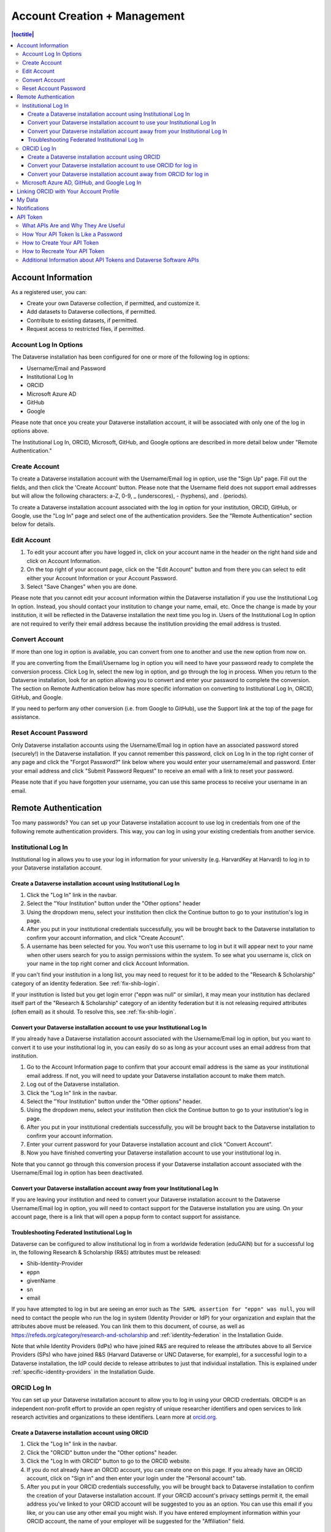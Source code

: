 Account Creation + Management
=============================

.. contents:: |toctitle|
	:local:

Account Information
-------------------

As a registered user, you can:

-  Create your own Dataverse collection, if permitted, and customize it.
-  Add datasets to Dataverse collections, if permitted.
-  Contribute to existing datasets, if permitted.
-  Request access to restricted files, if permitted.

Account Log In Options
~~~~~~~~~~~~~~~~~~~~~~

The Dataverse installation has been configured for one or more of the following log in options:

- Username/Email and Password
- Institutional Log In
- ORCID
- Microsoft Azure AD
- GitHub
- Google

Please note that once you create your Dataverse installation account, it will be associated with only one of the log in options above.

The Institutional Log In, ORCID, Microsoft, GitHub, and Google options are described in more detail below under "Remote Authentication."

Create Account
~~~~~~~~~~~~~~

To create a Dataverse installation account with the Username/Email log in option, use the "Sign Up" page. Fill out the fields, and then click the 'Create Account' button. Please note that the Username field does not support email addresses but will allow the following characters: a-Z, 0-9, _ (underscores), - (hyphens), and . (periods).

To create a Dataverse installation account associated with the log in option for your institution, ORCID, GitHub, or Google, use the "Log In" page and select one of the authentication providers. See the "Remote Authentication" section below for details.

Edit Account 
~~~~~~~~~~~~

#. To edit your account after you have logged in, click on your account name in the header on the right hand side and click on Account Information.
#. On the top right of your account page, click on the "Edit Account" button and from there you can select to edit either your Account Information or your Account Password.
#. Select "Save Changes" when you are done.

Please note that you cannot edit your account information within the Dataverse installation if you use the Institutional Log In option. Instead, you should contact your institution to change your name, email, etc. Once the change is made by your institution, it will be reflected in the Dataverse installation the next time you log in. Users of the Institutional Log In option are not required to verify their email address because the institution providing the email address is trusted.

Convert Account
~~~~~~~~~~~~~~~

If more than one log in option is available, you can convert from one to another and use the new option from now on.

If you are converting from the Email/Username log in option you will need to have your password ready to complete the conversion process. Click Log In, select the new log in option, and go through the log in process. When you return to the Dataverse installation, look for an option allowing you to convert and enter your password to complete the conversion. The section on Remote Authentication below has more specific information on converting to Institutional Log In, ORCID, GitHub, and Google.

If you need to perform any other conversion (i.e. from Google to GitHub), use the Support link at the top of the page for assistance.

Reset Account Password
~~~~~~~~~~~~~~~~~~~~~~

Only Dataverse installation accounts using the Username/Email log in option have an associated password stored (securely!) in the Dataverse installation. If you cannot remember this password, click on Log In in the top right corner of any page and click the "Forgot Password?" link below where you would enter your username/email and password. Enter your email address and click "Submit Password Request" to receive an email with a link to reset your password.

Please note that if you have forgotten your username, you can use this same process to receive your username in an email.

Remote Authentication
---------------------

Too many passwords? You can set up your Dataverse installation account to use log in credentials from one of the following remote authentication providers. This way, you can log in using your existing credentials from another service.

.. _institutional-log-in:

Institutional Log In
~~~~~~~~~~~~~~~~~~~~

Institutional log in allows you to use your log in information for your university (e.g. HarvardKey at Harvard) to log in to your Dataverse installation account.

Create a Dataverse installation account using Institutional Log In
^^^^^^^^^^^^^^^^^^^^^^^^^^^^^^^^^^^^^^^^^^^^^^^^^^^^^^^^^^^^^^^^^^

#. Click the "Log In" link in the navbar.
#. Select the "Your Institution" button under the "Other options" header
#. Using the dropdown menu, select your institution then click the Continue button to go to your institution's log in page.
#. After you put in your institutional credentials successfully, you will be brought back to the Dataverse installation to confirm your account information, and click "Create Account".
#. A username has been selected for you. You won't use this username to log in but it will appear next to your name when other users search for you to assign permissions within the system. To see what you username is, click on your name in the top right corner and click Account Information.

If you can't find your institution in a long list, you may need to request for it to be added to the "Research & Scholarship" category of an identity federation. See :ref:`fix-shib-login`.

If your institution is listed but you get login error ("eppn was null" or similar), it may mean your institution has declared itself part of the "Research & Scholarship" category of an identity federation but it is not releasing required attributes (often email) as it should. To resolve this, see :ref:`fix-shib-login`.

Convert your Dataverse installation account to use your Institutional Log In
^^^^^^^^^^^^^^^^^^^^^^^^^^^^^^^^^^^^^^^^^^^^^^^^^^^^^^^^^^^^^^^^^^^^^^^^^^^^

If you already have a Dataverse installation account associated with the Username/Email log in option, but you want to convert it to use your institutional log in, you can easily do so as long as your account uses an email address from that institution.

#. Go to the Account Information page to confirm that your account email address is the same as your institutional email address. If not, you will need to update your Dataverse installation account to make them match.
#. Log out of the Dataverse installation.
#. Click the "Log In" link in the navbar.
#. Select the "Your Institution" button under the "Other options" header.
#. Using the dropdown menu, select your institution then click the Continue button to go to your institution's log in page.
#. After you put in your institutional credentials successfully, you will be brought back to the Dataverse installation to confirm your account information.
#. Enter your current password for your Dataverse installation account and click "Convert Account".
#. Now you have finished converting your Dataverse installation account to use your institutional log in.

Note that you cannot go through this conversion process if your Dataverse installation account associated with the Username/Email log in option has been deactivated.

Convert your Dataverse installation account away from your Institutional Log In
^^^^^^^^^^^^^^^^^^^^^^^^^^^^^^^^^^^^^^^^^^^^^^^^^^^^^^^^^^^^^^^^^^^^^^^^^^^^^^^

If you are leaving your institution and need to convert your Dataverse installation account to the Dataverse Username/Email log in option, you will need to contact support for the Dataverse installation you are using. On your account page, there is a link that will open a popup form to contact support for assistance.

.. _fix-shib-login:

Troubleshooting Federated Institutional Log In
^^^^^^^^^^^^^^^^^^^^^^^^^^^^^^^^^^^^^^^^^^^^^^

Dataverse can be configured to allow institutional log in from a worldwide federation (eduGAIN) but for a successful log in, the following Research & Scholarship (R&S) attributes must be released:

- Shib-Identity-Provider
- eppn
- givenName
- sn
- email

If you have attempted to log in but are seeing an error such as ``The SAML assertion for "eppn" was null``, you will need to contact the people who run the log in system (Identity Provider or IdP) for your organization and explain that the attributes above must be released. You can link them to this document, of course, as well as https://refeds.org/category/research-and-scholarship and :ref:`identity-federation` in the Installation Guide.

Note that while Identity Providers (IdPs) who have joined R&S are required to release the attributes above to all Service Providers (SPs) who have joined R&S (Harvard Dataverse or UNC Dataverse, for example), for a successful login to a Dataverse installation, the IdP could decide to release attributes to just that individual installation. This is explained under :ref:`specific-identity-providers` in the Installation Guide.

ORCID Log In
~~~~~~~~~~~~~

You can set up your Dataverse installation account to allow you to log in using your ORCID credentials. ORCID® is an independent non-profit effort to provide an open registry of unique researcher identifiers and open services to link research activities and organizations to these identifiers. Learn more at `orcid.org <https://orcid.org>`_. 

Create a Dataverse installation account using ORCID
^^^^^^^^^^^^^^^^^^^^^^^^^^^^^^^^^^^^^^^^^^^^^^^^^^^

#. Click the "Log In" link in the navbar.
#. Click the "ORCID" button under the "Other options" header.
#. Click the "Log In with ORCID" button to go to the ORCID website.
#. If you do not already have an ORCID account, you can create one on this page. If you already have an ORCID account, click on "Sign in" and then enter your login under the "Personal account" tab.
#. After you put in your ORCID credentials successfully, you will be brought back to Dataverse installation to confirm the creation of your Dataverse installation account. If your ORCID account's privacy settings permit it, the email address you've linked to your ORCID account will be suggested to you as an option. You can use this email if you like, or you can use any other email you might wish. If you have entered employment information within your ORCID account, the name of your employer will be suggested for the "Affiliation" field.

Convert your Dataverse installation account to use ORCID for log in
^^^^^^^^^^^^^^^^^^^^^^^^^^^^^^^^^^^^^^^^^^^^^^^^^^^^^^^^^^^^^^^^^^^
 
If you already have a Dataverse installation account associated with the Username/Email log in option, but you want to convert it to use ORCID for log in, follow these steps:

#. Log out of the Dataverse installation.
#. Click the "Log In" link in the navbar.
#. Click the "ORCID" button under the "Other options" header.
#. Click the "Log In with ORCID" button to go to the ORCID website.
#. If you do not already have an ORCID account, you can create one on this page. If you already have an ORCID account, click on "Sign in" and then enter your login under the "Personal account" tab.
#. After you put in your ORCID credentials successfully, you will be brought back to the Dataverse installation. Click the "convert your account" link.
#. Enter your username and password for your Dataverse installation account and click "Convert Account".
#. Now you have finished converting your Dataverse installation account to use ORCID for log in.

Note that you cannot go through this conversion process if your Dataverse installation account associated with the Username/Email log in option has been deactivated.

Convert your Dataverse installation account away from ORCID for log in
^^^^^^^^^^^^^^^^^^^^^^^^^^^^^^^^^^^^^^^^^^^^^^^^^^^^^^^^^^^^^^^^^^^^^^

If you don't want to log in to the Dataverse installation using ORCID any more, you will want to convert your Dataverse installation account to the Dataverse installation Username/Email log in option. To do this, you will need to contact support for the Dataverse installation you are using. On your account page, there is a link that will open a popup form to contact support for assistance.

Microsoft Azure AD, GitHub, and Google Log In
~~~~~~~~~~~~~~~~~~~~~~~~~~~~~~~~~~~~~~~~~~~~~

You can also convert your Dataverse installation account to use authentication provided by GitHub, Microsoft, or Google. These options may be found in the "Other options" section of the log in page, and function similarly to how ORCID is outlined above. If you would like to convert your account away from using one of these services for log in, then you can follow the same steps as listed above for converting away from the ORCID log in.


.. _orcid-integration:

Linking ORCID with Your Account Profile
---------------------------------------

If you login using ORCID, Dataverse will add the link to your ORCID account in your account profile and, when you create datasets, will automatically add you, with your ORCID, as an author.

If you login via other methods, you can add a link to your ORCID account as you create an account or later via the "Account Information" page.
As when using ORCID login, you will be redirected to the ORCID website to log in there and allow the connection with Dataverse.
Once you've done that, the link to your ORCID will be shown in the Account Information page and your ORCID will be added as your identifier when you create datasets (exactly the same as if you had logged in via ORCID).

Note that the ability to login via ORCID (or other providers) and the ability to link to your ORCID profile are separate configuration options :doc:`available </installation/orcid>` to Dataverse administrators.

.. _my-data:

My Data
-------

The My Data section of your account page displays a listing of all the Dataverse collections, datasets, and files you have either created, uploaded or that you have a role assigned on. You are able to filter through all the Dataverse collections, datasets, and files listed on your My Data page using the filter box. You may also use the facets on the left side to only view a specific Publication Status or Role.

.. note:: If you see unexpected Dataverse collections or datasets in your My Data page, it might be because someone has assigned your account a role on those Dataverse collections or datasets. For example, some institutions automatically assign the "File Downloader" role on their datasets to all accounts using their institutional login.

You can use the Add Data button to create a new Dataverse collection or dataset. By default, the new Dataverse collection or dataset will be created in the root Dataverse collection, but from the create form you can use the Host Dataverse collection dropdown menu to choose a different Dataverse collection, for which you have the proper access privileges. However, you will not be able to change this selection after you create your Dataverse collection or dataset.

.. _account-notifications:

Notifications
-------------

Notifications appear in the notifications tab on your account page and are also displayed as a number next to your account name. You also receive notifications via email.

If your admin has enabled the option to change the notification settings, you will find an overview of the notification and email settings in the notifications tab. There, you can select which notifications and/or emails you wish to receive. If certain notification or email options are greyed out, you can’t change the setting for this notification because the admin has set these as never to be muted by the user. You control the in-app and the email notifications separately in the two lists.

You will typically receive a notification or email when:

- You've created your account.
- You've created a Dataverse collection or added a dataset.
- Another Dataverse installation user has requested access to restricted files in a dataset that you published. (If you submitted your dataset for review, and it was published by a curator, the curators of the Dataverse collection that contains your dataset will get a notification about requests to access your restricted files.)
- A file in one of your datasets has finished the ingest process.

There are other notification types that you can receive, e.g., notification on granted roles, API key generation, etc. These types of notifications are less common and are not described here. Some other notifications are limited to specific roles. For example, if the installation has a curation workflow, reviewers get notified when a new dataset is submitted for review.

Notifications will only be emailed once, even if you haven't read the in-app notification.

It's possible to manage notifications via API. See :ref:`notifications` in the API Guide.

API Token
---------

What APIs Are and Why They Are Useful
~~~~~~~~~~~~~~~~~~~~~~~~~~~~~~~~~~~~~

API stands for "Application Programming Interface" and the Dataverse Software APIs allow you to take advantage of integrations with other software that may have been set up by admins of your Dataverse installation. See the :doc:`/admin/external-tools` and :doc:`/admin/integrations` sections of the Admin Guide for examples of software that is commonly integrated with a Dataverse installation.

Additionally, if you are willing to write a little code (or find someone to write it for you), APIs provide a way to automate parts of your workflow. See the :doc:`/api/getting-started` section of the API Guide for details.

How Your API Token Is Like a Password
~~~~~~~~~~~~~~~~~~~~~~~~~~~~~~~~~~~~~

In many cases, such as when depositing data, an API Token is required to interact with Dataverse Software APIs. The word "token" indicates a series of letters and numbers such as ``c6527048-5bdc-48b0-a1d5-ed1b62c8113b``. Anyone who has your API Token can add and delete data as you so you should treat it with the same care as a password.

How to Create Your API Token
~~~~~~~~~~~~~~~~~~~~~~~~~~~~

To create your API token, click on your account name in the navbar, then select "API Token" from the dropdown menu. In this tab, click "Create Token".

How to Recreate Your API Token
~~~~~~~~~~~~~~~~~~~~~~~~~~~~~~

If your API Token becomes compromised or has expired, click on your account name in the navbar, then select "API Token" from the dropdown menu. In this tab, click "Recreate Token".

Additional Information about API Tokens and Dataverse Software APIs
~~~~~~~~~~~~~~~~~~~~~~~~~~~~~~~~~~~~~~~~~~~~~~~~~~~~~~~~~~~~~~~~~~~

The Dataverse Software APIs are documented in the :doc:`/api/index` but the following sections may be of particular interest:

- :doc:`/api/getting-started`
- :doc:`/api/auth`
- :doc:`/api/faq`

